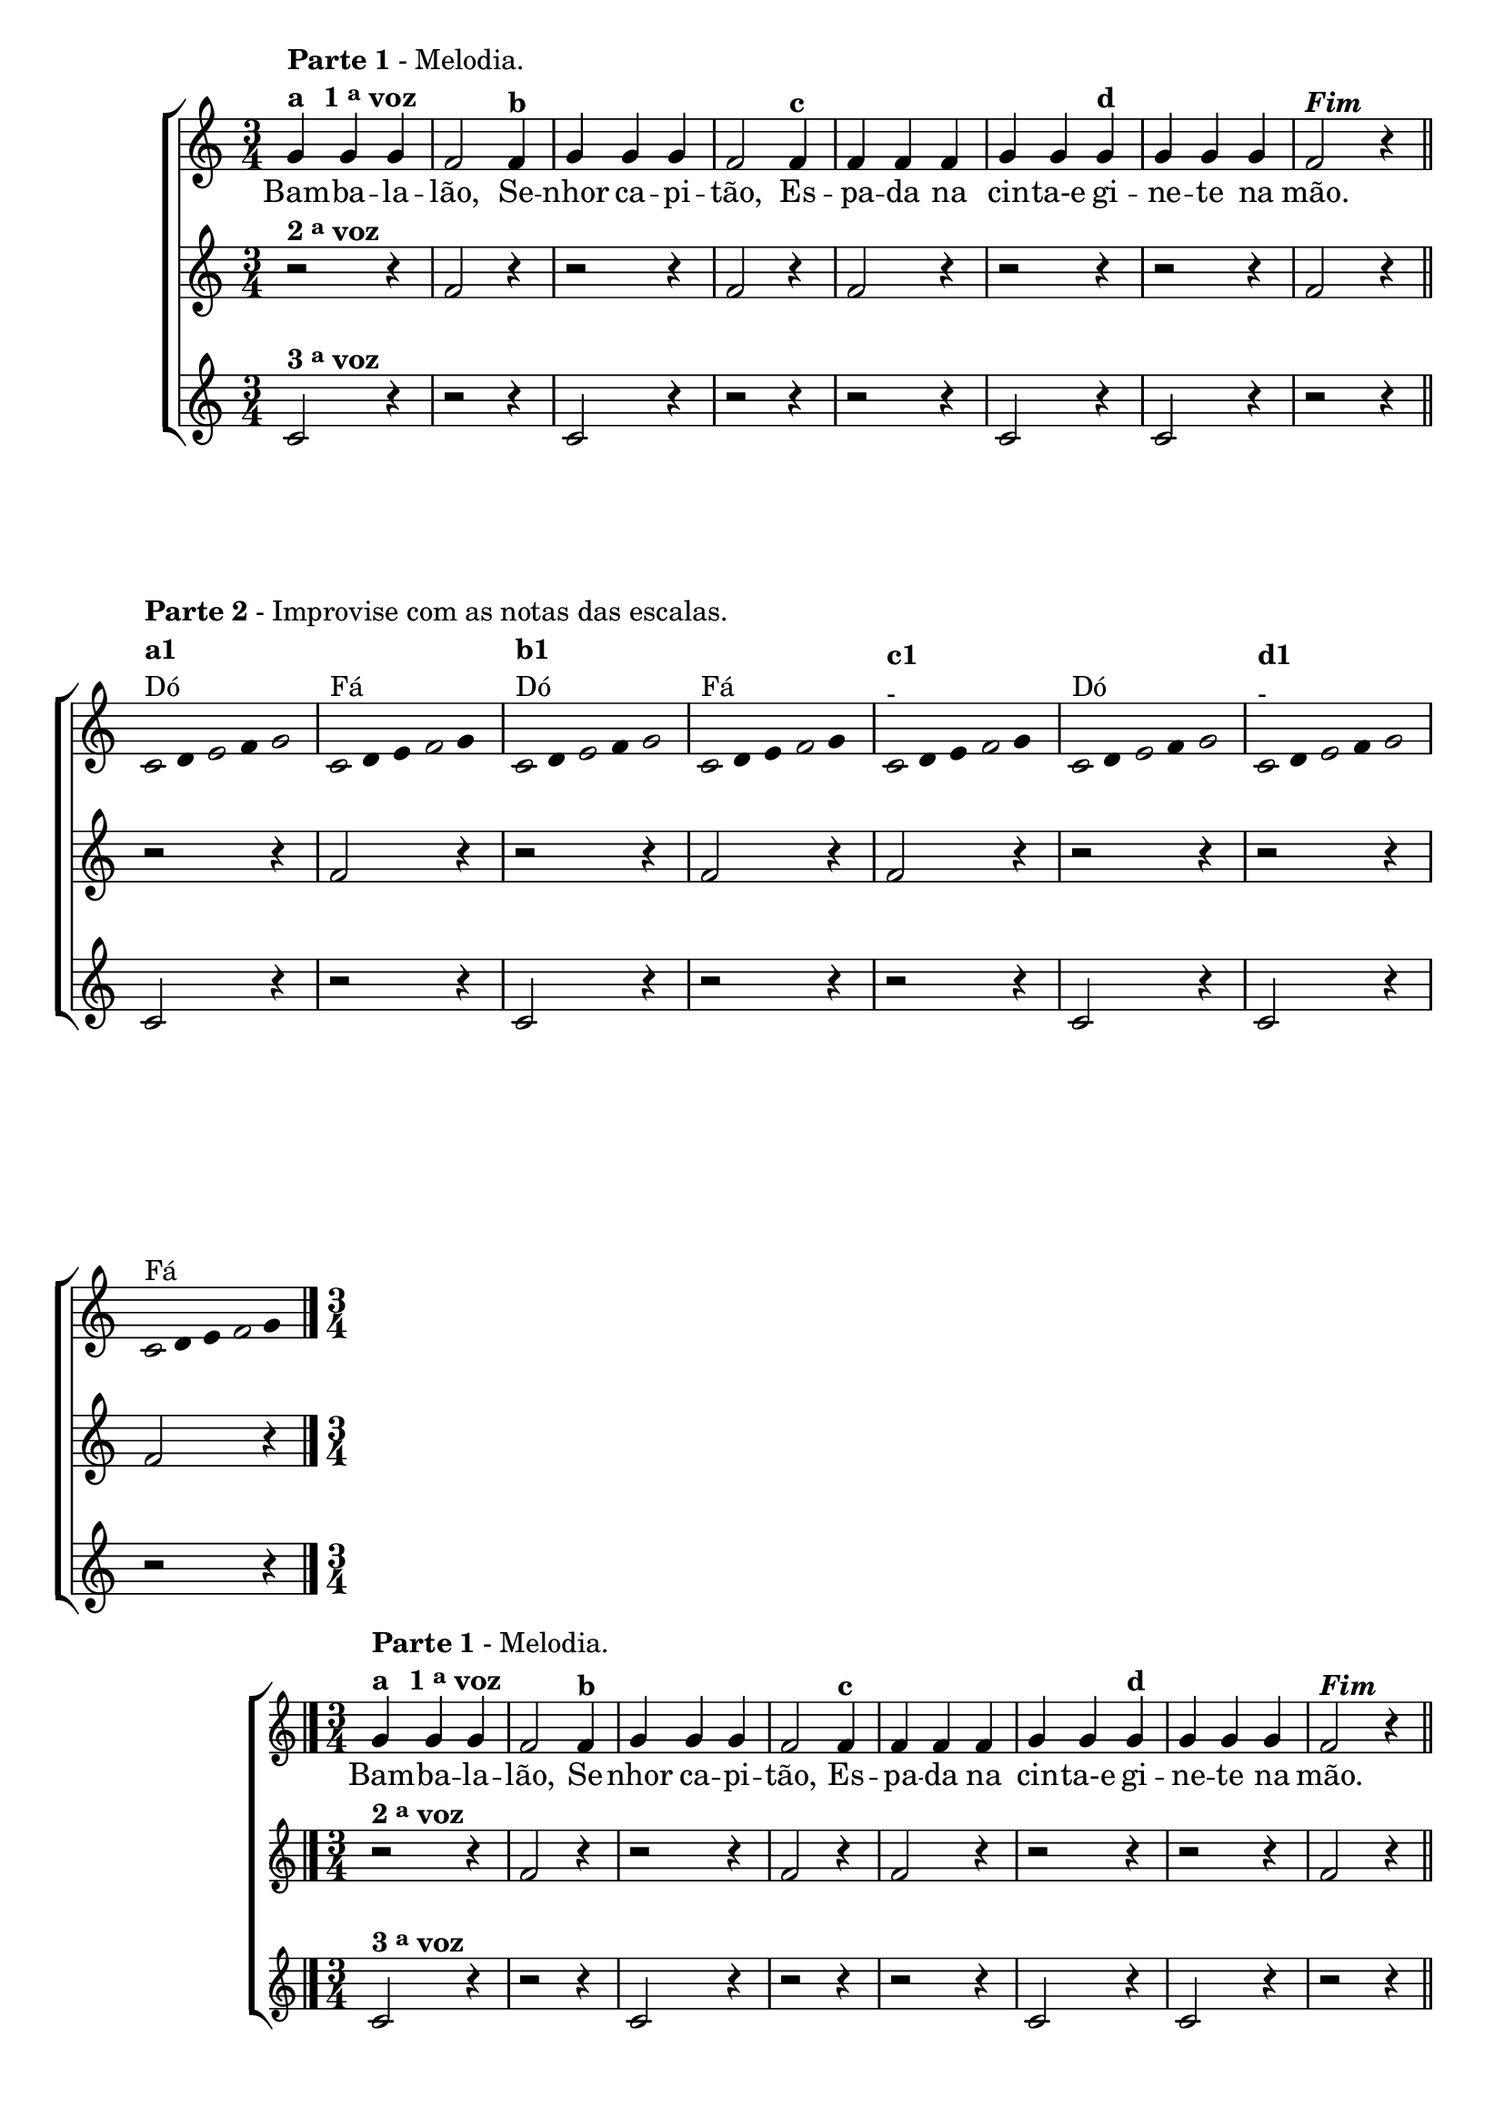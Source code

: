 \version "2.14.2"

%\header {title = "Bambaleando em outro tom"}

\relative c' {

                                % CLARINETE

  \tag #'cl {


    \new ChoirStaff <<
      <<
        <<
          \new Staff
          {
            \time 3/4
            \override Score.BarNumber #'transparent = ##t

            g'4^\markup { \column {\line { \bold {Parte 1} - Melodia. } 
                                   \line {\bold {a \hspace #1.0 1 \tiny \raise #0.5 "a"   voz } } } }

            g g f2  
            f4^\markup {\bold {"b"}} g g g f2 
            f4^\markup { \bold {"c"}} f f f g g
            g^\markup { \bold {"d"}} g g g f2^\markup {\italic \bold "Fim"} r4

            \bar "||"

            \break

            \override Stem #'transparent = ##t
            \override Beam #'transparent = ##t


                                %escala de do

            \once \override Voice.NoteHead #'stencil = #ly:text-interface::print
            \once \override Voice.NoteHead #'text = #(make-musicglyph-markup "noteheads.s1")

            c8^\markup { \column {\line { \bold {Parte 2} - Improvise com as notas das escalas.} \bold {a1} Dó } } 
            d

            \once \override Voice.NoteHead #'stencil = #ly:text-interface::print
            \once \override Voice.NoteHead #'text = #(make-musicglyph-markup "noteheads.s1")

            e
            f

            \once \override Voice.NoteHead #'stencil = #ly:text-interface::print
            \once \override Voice.NoteHead #'text = #(make-musicglyph-markup "noteheads.s1")

            g4

                                %escala de fa

            \once \override Voice.NoteHead #'stencil = #ly:text-interface::print
            \once \override Voice.NoteHead #'text = #(make-musicglyph-markup "noteheads.s1")

            c,8^\markup{Fá}
            d
            e

            \once \override Voice.NoteHead #'stencil = #ly:text-interface::print
            \once \override Voice.NoteHead #'text = #(make-musicglyph-markup "noteheads.s1")

            f
            g4

                                %escala de do

            \once \override Voice.NoteHead #'stencil = #ly:text-interface::print
            \once \override Voice.NoteHead #'text = #(make-musicglyph-markup "noteheads.s1")

            c,8^\markup {\column{\bold {"b1"} Dó}}
            d

            \once \override Voice.NoteHead #'stencil = #ly:text-interface::print
            \once \override Voice.NoteHead #'text = #(make-musicglyph-markup "noteheads.s1")

            e
            f


            \once \override Voice.NoteHead #'stencil = #ly:text-interface::print
            \once \override Voice.NoteHead #'text = #(make-musicglyph-markup "noteheads.s1")

            g4

                                %escala de fa

            \once \override Voice.NoteHead #'stencil = #ly:text-interface::print
            \once \override Voice.NoteHead #'text = #(make-musicglyph-markup "noteheads.s1")

            c,8^\markup{Fá}
            d
            e

            \once \override Voice.NoteHead #'stencil = #ly:text-interface::print
            \once \override Voice.NoteHead #'text = #(make-musicglyph-markup "noteheads.s1")

            f
            g4

                                %escala de fa

            \once \override Voice.NoteHead #'stencil = #ly:text-interface::print
            \once \override Voice.NoteHead #'text = #(make-musicglyph-markup "noteheads.s1")

            c,8^\markup {\column{\bold {"c1"} { -}}}
            d
            e

            \once \override Voice.NoteHead #'stencil = #ly:text-interface::print
            \once \override Voice.NoteHead #'text = #(make-musicglyph-markup "noteheads.s1")

            f
            g4


                                %escala de do

            \once \override Voice.NoteHead #'stencil = #ly:text-interface::print
            \once \override Voice.NoteHead #'text = #(make-musicglyph-markup "noteheads.s1")

            c,8^\markup{Dó}
            d

            \once \override Voice.NoteHead #'stencil = #ly:text-interface::print
            \once \override Voice.NoteHead #'text = #(make-musicglyph-markup "noteheads.s1")

            e
            f

            \once \override Voice.NoteHead #'stencil = #ly:text-interface::print
            \once \override Voice.NoteHead #'text = #(make-musicglyph-markup "noteheads.s1")

            g4

                                %escala de do

            \once \override Voice.NoteHead #'stencil = #ly:text-interface::print
            \once \override Voice.NoteHead #'text = #(make-musicglyph-markup "noteheads.s1")

            c,8^\markup {\column{\bold {"d1"} {-}}}
            d

            \once \override Voice.NoteHead #'stencil = #ly:text-interface::print
            \once \override Voice.NoteHead #'text = #(make-musicglyph-markup "noteheads.s1")

            e
            f


            \once \override Voice.NoteHead #'stencil = #ly:text-interface::print
            \once \override Voice.NoteHead #'text = #(make-musicglyph-markup "noteheads.s1")

            g4

                                %escala de fa

            \once \override Voice.NoteHead #'stencil = #ly:text-interface::print
            \once \override Voice.NoteHead #'text = #(make-musicglyph-markup "noteheads.s1")

            c,8^\markup{Fá}
            d
            e

            \once \override Voice.NoteHead #'stencil = #ly:text-interface::print
            \once \override Voice.NoteHead #'text = #(make-musicglyph-markup "noteheads.s1")

            f
            g4


            \bar "|."

          }

          \context Lyrics \lyricmode {
            Bam4 -- ba -- la -- lão,2 
            Se4 -- nhor ca -- pi -- tão,2
            Es4 -- pa -- da na cin -- ta-e	
            gi -- ne -- te na mão.4

          }
          
        >>

        \new Staff
        {

          r2^\markup {\bold  { 2 \tiny \raise #0.5 "a"   voz}  } r4
          f2 r4
          r2 r4 
          f2 r4
          f2 r4
          r2 r4 
          r2 r4
          f2 r4

          r2 r4
          f2 r4
          r2 r4 
          f2 r4
          f2 r4
          r2 r4 
          r2 r4
          f2 r4


        }

        \new Staff

        {

          c2^\markup {\bold  { 3 \tiny \raise #0.5 "a"   voz}  } r4
          r2 r4
          c2 r4 
          r2 r4
          r2 r4
          c2 r4 
          c2 r4
          r2 r4

          c2 r4
          r2 r4
          c2 r4 
          r2 r4
          r2 r4
          c2 r4 
          c2 r4
          r2 r4




        }

      >>
    >>
  }

                                % FLAUTA

  \tag #'fl {

    \new ChoirStaff <<
      <<
        <<
          \new Staff
          {
            \time 3/4
            \override Score.BarNumber #'transparent = ##t

            g'4^\markup { \column {\line { \bold {Parte 1} - Melodia. } 
                                   \line {\bold {a \hspace #1.0 1 \tiny \raise #0.5 "a"   voz } } } }

            g g f2  
            f4^\markup {\bold {"b"}} g g g f2 
            f4^\markup { \bold {"c"}} f f f g g
            g^\markup { \bold {"d"}} g g g f2^\markup {\italic \bold "Fim"} r4

            \bar "||"

            \break

            \override Stem #'transparent = ##t
            \override Beam #'transparent = ##t


                                %escala de do

            \once \override Voice.NoteHead #'stencil = #ly:text-interface::print
            \once \override Voice.NoteHead #'text = #(make-musicglyph-markup "noteheads.s1")

            c8^\markup { \column {\line { \bold {Parte 2} - Improvise com as notas das escalas.} \bold {a1} Sib } } 
            d

            \once \override Voice.NoteHead #'stencil = #ly:text-interface::print
            \once \override Voice.NoteHead #'text = #(make-musicglyph-markup "noteheads.s1")

            e
            f

            \once \override Voice.NoteHead #'stencil = #ly:text-interface::print
            \once \override Voice.NoteHead #'text = #(make-musicglyph-markup "noteheads.s1")

            g4

                                %escala de fa

            \once \override Voice.NoteHead #'stencil = #ly:text-interface::print
            \once \override Voice.NoteHead #'text = #(make-musicglyph-markup "noteheads.s1")

            c,8^\markup{Mib}
            d
            e

            \once \override Voice.NoteHead #'stencil = #ly:text-interface::print
            \once \override Voice.NoteHead #'text = #(make-musicglyph-markup "noteheads.s1")

            f
            g4

                                %escala de do

            \once \override Voice.NoteHead #'stencil = #ly:text-interface::print
            \once \override Voice.NoteHead #'text = #(make-musicglyph-markup "noteheads.s1")

            c,8^\markup {\column{\bold {"b1"} Sib}}
            d

            \once \override Voice.NoteHead #'stencil = #ly:text-interface::print
            \once \override Voice.NoteHead #'text = #(make-musicglyph-markup "noteheads.s1")

            e
            f


            \once \override Voice.NoteHead #'stencil = #ly:text-interface::print
            \once \override Voice.NoteHead #'text = #(make-musicglyph-markup "noteheads.s1")

            g4

                                %escala de fa

            \once \override Voice.NoteHead #'stencil = #ly:text-interface::print
            \once \override Voice.NoteHead #'text = #(make-musicglyph-markup "noteheads.s1")

            c,8^\markup{Mib}
            d
            e

            \once \override Voice.NoteHead #'stencil = #ly:text-interface::print
            \once \override Voice.NoteHead #'text = #(make-musicglyph-markup "noteheads.s1")

            f
            g4

                                %escala de fa

            \once \override Voice.NoteHead #'stencil = #ly:text-interface::print
            \once \override Voice.NoteHead #'text = #(make-musicglyph-markup "noteheads.s1")

            c,8^\markup {\column{\bold {"c1"} { -}}}
            d
            e

            \once \override Voice.NoteHead #'stencil = #ly:text-interface::print
            \once \override Voice.NoteHead #'text = #(make-musicglyph-markup "noteheads.s1")

            f
            g4


                                %escala de do

            \once \override Voice.NoteHead #'stencil = #ly:text-interface::print
            \once \override Voice.NoteHead #'text = #(make-musicglyph-markup "noteheads.s1")

            c,8^\markup{Sib}
            d

            \once \override Voice.NoteHead #'stencil = #ly:text-interface::print
            \once \override Voice.NoteHead #'text = #(make-musicglyph-markup "noteheads.s1")

            e
            f

            \once \override Voice.NoteHead #'stencil = #ly:text-interface::print
            \once \override Voice.NoteHead #'text = #(make-musicglyph-markup "noteheads.s1")

            g4

                                %escala de do

            \once \override Voice.NoteHead #'stencil = #ly:text-interface::print
            \once \override Voice.NoteHead #'text = #(make-musicglyph-markup "noteheads.s1")

            c,8^\markup {\column{\bold {"d1"} {-}}}
            d

            \once \override Voice.NoteHead #'stencil = #ly:text-interface::print
            \once \override Voice.NoteHead #'text = #(make-musicglyph-markup "noteheads.s1")

            e
            f


            \once \override Voice.NoteHead #'stencil = #ly:text-interface::print
            \once \override Voice.NoteHead #'text = #(make-musicglyph-markup "noteheads.s1")

            g4

                                %escala de fa

            \once \override Voice.NoteHead #'stencil = #ly:text-interface::print
            \once \override Voice.NoteHead #'text = #(make-musicglyph-markup "noteheads.s1")

            c,8^\markup{Mib}
            d
            e

            \once \override Voice.NoteHead #'stencil = #ly:text-interface::print
            \once \override Voice.NoteHead #'text = #(make-musicglyph-markup "noteheads.s1")

            f
            g4


            \bar "|."

          }

          \context Lyrics \lyricmode {
            Bam4 -- ba -- la -- lão,2 
            Se4 -- nhor ca -- pi -- tão,2
            Es4 -- pa -- da na cin -- ta-e	
            gi -- ne -- te na mão.4

          }
          
        >>

        \new Staff
        {

          r2^\markup {\bold  { 2 \tiny \raise #0.5 "a"   voz}  } r4
          f2 r4
          r2 r4 
          f2 r4
          f2 r4
          r2 r4 
          r2 r4
          f2 r4

          r2 r4
          f2 r4
          r2 r4 
          f2 r4
          f2 r4
          r2 r4 
          r2 r4
          f2 r4


        }

        \new Staff

        {

          c2^\markup {\bold  { 3 \tiny \raise #0.5 "a"   voz}  } r4
          r2 r4
          c2 r4 
          r2 r4
          r2 r4
          c2 r4 
          c2 r4
          r2 r4

          c2 r4
          r2 r4
          c2 r4 
          r2 r4
          r2 r4
          c2 r4 
          c2 r4
          r2 r4




        }
      >>
    >>
  }

                                % OBOÉ

  \tag #'ob {

    \new ChoirStaff <<
      <<
        <<
          \new Staff
          {
            \time 3/4
            \override Score.BarNumber #'transparent = ##t

            g'4^\markup { \column {\line { \bold {Parte 1} - Melodia. } 
                                   \line {\bold {a \hspace #1.0 1 \tiny \raise #0.5 "a"   voz } } } }

            g g f2  
            f4^\markup {\bold {"b"}} g g g f2 
            f4^\markup { \bold {"c"}} f f f g g
            g^\markup { \bold {"d"}} g g g f2^\markup {\italic \bold "Fim"} r4

            \bar "||"

            \break

            \override Stem #'transparent = ##t
            \override Beam #'transparent = ##t


                                %escala de do

            \once \override Voice.NoteHead #'stencil = #ly:text-interface::print
            \once \override Voice.NoteHead #'text = #(make-musicglyph-markup "noteheads.s1")

            c8^\markup { \column {\line { \bold {Parte 2} - Improvise com as notas das escalas.} \bold {a1} Sib } } 
            d

            \once \override Voice.NoteHead #'stencil = #ly:text-interface::print
            \once \override Voice.NoteHead #'text = #(make-musicglyph-markup "noteheads.s1")

            e
            f

            \once \override Voice.NoteHead #'stencil = #ly:text-interface::print
            \once \override Voice.NoteHead #'text = #(make-musicglyph-markup "noteheads.s1")

            g4

                                %escala de fa

            \once \override Voice.NoteHead #'stencil = #ly:text-interface::print
            \once \override Voice.NoteHead #'text = #(make-musicglyph-markup "noteheads.s1")

            c,8^\markup{Mib}
            d
            e

            \once \override Voice.NoteHead #'stencil = #ly:text-interface::print
            \once \override Voice.NoteHead #'text = #(make-musicglyph-markup "noteheads.s1")

            f
            g4

                                %escala de do

            \once \override Voice.NoteHead #'stencil = #ly:text-interface::print
            \once \override Voice.NoteHead #'text = #(make-musicglyph-markup "noteheads.s1")

            c,8^\markup {\column{\bold {"b1"} Sib}}
            d

            \once \override Voice.NoteHead #'stencil = #ly:text-interface::print
            \once \override Voice.NoteHead #'text = #(make-musicglyph-markup "noteheads.s1")

            e
            f


            \once \override Voice.NoteHead #'stencil = #ly:text-interface::print
            \once \override Voice.NoteHead #'text = #(make-musicglyph-markup "noteheads.s1")

            g4

                                %escala de fa

            \once \override Voice.NoteHead #'stencil = #ly:text-interface::print
            \once \override Voice.NoteHead #'text = #(make-musicglyph-markup "noteheads.s1")

            c,8^\markup{Mib}
            d
            e

            \once \override Voice.NoteHead #'stencil = #ly:text-interface::print
            \once \override Voice.NoteHead #'text = #(make-musicglyph-markup "noteheads.s1")

            f
            g4

                                %escala de fa

            \once \override Voice.NoteHead #'stencil = #ly:text-interface::print
            \once \override Voice.NoteHead #'text = #(make-musicglyph-markup "noteheads.s1")

            c,8^\markup {\column{\bold {"c1"} { -}}}
            d
            e

            \once \override Voice.NoteHead #'stencil = #ly:text-interface::print
            \once \override Voice.NoteHead #'text = #(make-musicglyph-markup "noteheads.s1")

            f
            g4


                                %escala de do

            \once \override Voice.NoteHead #'stencil = #ly:text-interface::print
            \once \override Voice.NoteHead #'text = #(make-musicglyph-markup "noteheads.s1")

            c,8^\markup{Sib}
            d

            \once \override Voice.NoteHead #'stencil = #ly:text-interface::print
            \once \override Voice.NoteHead #'text = #(make-musicglyph-markup "noteheads.s1")

            e
            f

            \once \override Voice.NoteHead #'stencil = #ly:text-interface::print
            \once \override Voice.NoteHead #'text = #(make-musicglyph-markup "noteheads.s1")

            g4

                                %escala de do

            \once \override Voice.NoteHead #'stencil = #ly:text-interface::print
            \once \override Voice.NoteHead #'text = #(make-musicglyph-markup "noteheads.s1")

            c,8^\markup {\column{\bold {"d1"} {-}}}
            d

            \once \override Voice.NoteHead #'stencil = #ly:text-interface::print
            \once \override Voice.NoteHead #'text = #(make-musicglyph-markup "noteheads.s1")

            e
            f


            \once \override Voice.NoteHead #'stencil = #ly:text-interface::print
            \once \override Voice.NoteHead #'text = #(make-musicglyph-markup "noteheads.s1")

            g4

                                %escala de fa

            \once \override Voice.NoteHead #'stencil = #ly:text-interface::print
            \once \override Voice.NoteHead #'text = #(make-musicglyph-markup "noteheads.s1")

            c,8^\markup{Mib}
            d
            e

            \once \override Voice.NoteHead #'stencil = #ly:text-interface::print
            \once \override Voice.NoteHead #'text = #(make-musicglyph-markup "noteheads.s1")

            f
            g4


            \bar "|."

          }

          \context Lyrics \lyricmode {
            Bam4 -- ba -- la -- lão,2 
            Se4 -- nhor ca -- pi -- tão,2
            Es4 -- pa -- da na cin -- ta-e	
            gi -- ne -- te na mão.4

          }
          
        >>

        \new Staff
        {

          r2^\markup {\bold  { 2 \tiny \raise #0.5 "a"   voz}  } r4
          f2 r4
          r2 r4 
          f2 r4
          f2 r4
          r2 r4 
          r2 r4
          f2 r4

          r2 r4
          f2 r4
          r2 r4 
          f2 r4
          f2 r4
          r2 r4 
          r2 r4
          f2 r4


        }

        \new Staff

        {

          c2^\markup {\bold  { 3 \tiny \raise #0.5 "a"   voz}  } r4
          r2 r4
          c2 r4 
          r2 r4
          r2 r4
          c2 r4 
          c2 r4
          r2 r4

          c2 r4
          r2 r4
          c2 r4 
          r2 r4
          r2 r4
          c2 r4 
          c2 r4
          r2 r4

        }
      >>
    >>
  }

                                % SAX ALTO

  \tag #'saxa {

    \new ChoirStaff <<
      <<
        <<
          \new Staff
          {
            \time 3/4
            \override Score.BarNumber #'transparent = ##t

            g'4^\markup { \column {\line { \bold {Parte 1} - Melodia. } 
                                   \line {\bold {a \hspace #1.0 1 \tiny \raise #0.5 "a"   voz } } } }

            g g f2  
            f4^\markup {\bold {"b"}} g g g f2 
            f4^\markup { \bold {"c"}} f f f g g
            g^\markup { \bold {"d"}} g g g f2^\markup {\italic \bold "Fim"} r4

            \bar "||"

            \break

            \override Stem #'transparent = ##t
            \override Beam #'transparent = ##t


                                %escala de do

            \once \override Voice.NoteHead #'stencil = #ly:text-interface::print
            \once \override Voice.NoteHead #'text = #(make-musicglyph-markup "noteheads.s1")

            c8^\markup { \column {\line { \bold {Parte 2} - Improvise com as notas das escalas.} \bold {a1} Sol } } 
            d

            \once \override Voice.NoteHead #'stencil = #ly:text-interface::print
            \once \override Voice.NoteHead #'text = #(make-musicglyph-markup "noteheads.s1")

            e
            f

            \once \override Voice.NoteHead #'stencil = #ly:text-interface::print
            \once \override Voice.NoteHead #'text = #(make-musicglyph-markup "noteheads.s1")

            g4

                                %escala de fa

            \once \override Voice.NoteHead #'stencil = #ly:text-interface::print
            \once \override Voice.NoteHead #'text = #(make-musicglyph-markup "noteheads.s1")

            c,8^\markup{Dó}
            d
            e

            \once \override Voice.NoteHead #'stencil = #ly:text-interface::print
            \once \override Voice.NoteHead #'text = #(make-musicglyph-markup "noteheads.s1")

            f
            g4

                                %escala de do

            \once \override Voice.NoteHead #'stencil = #ly:text-interface::print
            \once \override Voice.NoteHead #'text = #(make-musicglyph-markup "noteheads.s1")

            c,8^\markup {\column{\bold {"b1"} Sol}}
            d

            \once \override Voice.NoteHead #'stencil = #ly:text-interface::print
            \once \override Voice.NoteHead #'text = #(make-musicglyph-markup "noteheads.s1")

            e
            f


            \once \override Voice.NoteHead #'stencil = #ly:text-interface::print
            \once \override Voice.NoteHead #'text = #(make-musicglyph-markup "noteheads.s1")

            g4

                                %escala de fa

            \once \override Voice.NoteHead #'stencil = #ly:text-interface::print
            \once \override Voice.NoteHead #'text = #(make-musicglyph-markup "noteheads.s1")

            c,8^\markup{Dó}
            d
            e

            \once \override Voice.NoteHead #'stencil = #ly:text-interface::print
            \once \override Voice.NoteHead #'text = #(make-musicglyph-markup "noteheads.s1")

            f
            g4

                                %escala de fa

            \once \override Voice.NoteHead #'stencil = #ly:text-interface::print
            \once \override Voice.NoteHead #'text = #(make-musicglyph-markup "noteheads.s1")

            c,8^\markup {\column{\bold {"c1"} { -}}}
            d
            e

            \once \override Voice.NoteHead #'stencil = #ly:text-interface::print
            \once \override Voice.NoteHead #'text = #(make-musicglyph-markup "noteheads.s1")

            f
            g4


                                %escala de do

            \once \override Voice.NoteHead #'stencil = #ly:text-interface::print
            \once \override Voice.NoteHead #'text = #(make-musicglyph-markup "noteheads.s1")

            c,8^\markup{Sol}
            d

            \once \override Voice.NoteHead #'stencil = #ly:text-interface::print
            \once \override Voice.NoteHead #'text = #(make-musicglyph-markup "noteheads.s1")

            e
            f

            \once \override Voice.NoteHead #'stencil = #ly:text-interface::print
            \once \override Voice.NoteHead #'text = #(make-musicglyph-markup "noteheads.s1")

            g4

                                %escala de do

            \once \override Voice.NoteHead #'stencil = #ly:text-interface::print
            \once \override Voice.NoteHead #'text = #(make-musicglyph-markup "noteheads.s1")

            c,8^\markup {\column{\bold {"d1"} {-}}}
            d

            \once \override Voice.NoteHead #'stencil = #ly:text-interface::print
            \once \override Voice.NoteHead #'text = #(make-musicglyph-markup "noteheads.s1")

            e
            f


            \once \override Voice.NoteHead #'stencil = #ly:text-interface::print
            \once \override Voice.NoteHead #'text = #(make-musicglyph-markup "noteheads.s1")

            g4

                                %escala de fa

            \once \override Voice.NoteHead #'stencil = #ly:text-interface::print
            \once \override Voice.NoteHead #'text = #(make-musicglyph-markup "noteheads.s1")

            c,8^\markup{Dó}
            d
            e

            \once \override Voice.NoteHead #'stencil = #ly:text-interface::print
            \once \override Voice.NoteHead #'text = #(make-musicglyph-markup "noteheads.s1")

            f
            g4


            \bar "|."

          }

          \context Lyrics \lyricmode {
            Bam4 -- ba -- la -- lão,2 
            Se4 -- nhor ca -- pi -- tão,2
            Es4 -- pa -- da na cin -- ta-e	
            gi -- ne -- te na mão.4

          }
          
        >>

        \new Staff
        {

          r2^\markup {\bold  { 2 \tiny \raise #0.5 "a"   voz}  } r4
          f2 r4
          r2 r4 
          f2 r4
          f2 r4
          r2 r4 
          r2 r4
          f2 r4

          r2 r4
          f2 r4
          r2 r4 
          f2 r4
          f2 r4
          r2 r4 
          r2 r4
          f2 r4


        }

        \new Staff

        {

          c2^\markup {\bold  { 3 \tiny \raise #0.5 "a"   voz}  } r4
          r2 r4
          c2 r4 
          r2 r4
          r2 r4
          c2 r4 
          c2 r4
          r2 r4

          c2 r4
          r2 r4
          c2 r4 
          r2 r4
          r2 r4
          c2 r4 
          c2 r4
          r2 r4


        }
      >>
    >>
  }

                                % SAX TENOR

  \tag #'saxt {

    \new ChoirStaff <<
      <<
        <<
          \new Staff
          {
            \time 3/4
            \override Score.BarNumber #'transparent = ##t

            g'4^\markup { \column {\line { \bold {Parte 1} - Melodia. } 
                                   \line {\bold {a \hspace #1.0 1 \tiny \raise #0.5 "a"   voz } } } }

            g g f2  
            f4^\markup {\bold {"b"}} g g g f2 
            f4^\markup { \bold {"c"}} f f f g g
            g^\markup { \bold {"d"}} g g g f2^\markup {\italic \bold "Fim"} r4

            \bar "||"

            \break

            \override Stem #'transparent = ##t
            \override Beam #'transparent = ##t


                                %escala de do

            \once \override Voice.NoteHead #'stencil = #ly:text-interface::print
            \once \override Voice.NoteHead #'text = #(make-musicglyph-markup "noteheads.s1")

            c8^\markup { \column {\line { \bold {Parte 2} - Improvise com as notas das escalas.} \bold {a1} Dó } } 
            d

            \once \override Voice.NoteHead #'stencil = #ly:text-interface::print
            \once \override Voice.NoteHead #'text = #(make-musicglyph-markup "noteheads.s1")

            e
            f

            \once \override Voice.NoteHead #'stencil = #ly:text-interface::print
            \once \override Voice.NoteHead #'text = #(make-musicglyph-markup "noteheads.s1")

            g4

                                %escala de fa

            \once \override Voice.NoteHead #'stencil = #ly:text-interface::print
            \once \override Voice.NoteHead #'text = #(make-musicglyph-markup "noteheads.s1")

            c,8^\markup{Fá}
            d
            e

            \once \override Voice.NoteHead #'stencil = #ly:text-interface::print
            \once \override Voice.NoteHead #'text = #(make-musicglyph-markup "noteheads.s1")

            f
            g4

                                %escala de do

            \once \override Voice.NoteHead #'stencil = #ly:text-interface::print
            \once \override Voice.NoteHead #'text = #(make-musicglyph-markup "noteheads.s1")

            c,8^\markup {\column{\bold {"b1"} Dó}}
            d

            \once \override Voice.NoteHead #'stencil = #ly:text-interface::print
            \once \override Voice.NoteHead #'text = #(make-musicglyph-markup "noteheads.s1")

            e
            f


            \once \override Voice.NoteHead #'stencil = #ly:text-interface::print
            \once \override Voice.NoteHead #'text = #(make-musicglyph-markup "noteheads.s1")

            g4

                                %escala de fa

            \once \override Voice.NoteHead #'stencil = #ly:text-interface::print
            \once \override Voice.NoteHead #'text = #(make-musicglyph-markup "noteheads.s1")

            c,8^\markup{Fá}
            d
            e

            \once \override Voice.NoteHead #'stencil = #ly:text-interface::print
            \once \override Voice.NoteHead #'text = #(make-musicglyph-markup "noteheads.s1")

            f
            g4

                                %escala de fa

            \once \override Voice.NoteHead #'stencil = #ly:text-interface::print
            \once \override Voice.NoteHead #'text = #(make-musicglyph-markup "noteheads.s1")

            c,8^\markup {\column{\bold {"c1"} { -}}}
            d
            e

            \once \override Voice.NoteHead #'stencil = #ly:text-interface::print
            \once \override Voice.NoteHead #'text = #(make-musicglyph-markup "noteheads.s1")

            f
            g4


                                %escala de do

            \once \override Voice.NoteHead #'stencil = #ly:text-interface::print
            \once \override Voice.NoteHead #'text = #(make-musicglyph-markup "noteheads.s1")

            c,8^\markup{Dó}
            d

            \once \override Voice.NoteHead #'stencil = #ly:text-interface::print
            \once \override Voice.NoteHead #'text = #(make-musicglyph-markup "noteheads.s1")

            e
            f

            \once \override Voice.NoteHead #'stencil = #ly:text-interface::print
            \once \override Voice.NoteHead #'text = #(make-musicglyph-markup "noteheads.s1")

            g4

                                %escala de do

            \once \override Voice.NoteHead #'stencil = #ly:text-interface::print
            \once \override Voice.NoteHead #'text = #(make-musicglyph-markup "noteheads.s1")

            c,8^\markup {\column{\bold {"d1"} {-}}}
            d

            \once \override Voice.NoteHead #'stencil = #ly:text-interface::print
            \once \override Voice.NoteHead #'text = #(make-musicglyph-markup "noteheads.s1")

            e
            f


            \once \override Voice.NoteHead #'stencil = #ly:text-interface::print
            \once \override Voice.NoteHead #'text = #(make-musicglyph-markup "noteheads.s1")

            g4

                                %escala de fa

            \once \override Voice.NoteHead #'stencil = #ly:text-interface::print
            \once \override Voice.NoteHead #'text = #(make-musicglyph-markup "noteheads.s1")

            c,8^\markup{Fá}
            d
            e

            \once \override Voice.NoteHead #'stencil = #ly:text-interface::print
            \once \override Voice.NoteHead #'text = #(make-musicglyph-markup "noteheads.s1")

            f
            g4


            \bar "|."

          }

          \context Lyrics \lyricmode {
            Bam4 -- ba -- la -- lão,2 
            Se4 -- nhor ca -- pi -- tão,2
            Es4 -- pa -- da na cin -- ta-e	
            gi -- ne -- te na mão.4

          }
          
        >>

        \new Staff
        {

          r2^\markup {\bold  { 2 \tiny \raise #0.5 "a"   voz}  } r4
          f2 r4
          r2 r4 
          f2 r4
          f2 r4
          r2 r4 
          r2 r4
          f2 r4

          r2 r4
          f2 r4
          r2 r4 
          f2 r4
          f2 r4
          r2 r4 
          r2 r4
          f2 r4

        }

        \new Staff

        {

          c2^\markup {\bold  { 3 \tiny \raise #0.5 "a"   voz}  } r4
          r2 r4
          c2 r4 
          r2 r4
          r2 r4
          c2 r4 
          c2 r4
          r2 r4

          c2 r4
          r2 r4
          c2 r4 
          r2 r4
          r2 r4
          c2 r4 
          c2 r4
          r2 r4



        }
      >>
    >>
  }


                                % TROMPETE

  \tag #'tpt {

    \new ChoirStaff <<
      <<
        <<
          \new Staff
          {
            \time 3/4
            \override Score.BarNumber #'transparent = ##t

            g'4^\markup { \column {\line { \bold {Parte 1} - Melodia. } 
                                   \line {\bold {a \hspace #1.0 1 \tiny \raise #0.5 "a"   voz } } } }

            g g f2  
            f4^\markup {\bold {"b"}} g g g f2 
            f4^\markup { \bold {"c"}} f f f g g
            g^\markup { \bold {"d"}} g g g f2^\markup {\italic \bold "Fim"} r4

            \bar "||"

            \break

            \override Stem #'transparent = ##t
            \override Beam #'transparent = ##t


                                %escala de do

            \once \override Voice.NoteHead #'stencil = #ly:text-interface::print
            \once \override Voice.NoteHead #'text = #(make-musicglyph-markup "noteheads.s1")

            c8^\markup { \column {\line { \bold {Parte 2} - Improvise com as notas das escalas.} \bold {a1} Dó } } 
            d

            \once \override Voice.NoteHead #'stencil = #ly:text-interface::print
            \once \override Voice.NoteHead #'text = #(make-musicglyph-markup "noteheads.s1")

            e
            f

            \once \override Voice.NoteHead #'stencil = #ly:text-interface::print
            \once \override Voice.NoteHead #'text = #(make-musicglyph-markup "noteheads.s1")

            g4

                                %escala de fa

            \once \override Voice.NoteHead #'stencil = #ly:text-interface::print
            \once \override Voice.NoteHead #'text = #(make-musicglyph-markup "noteheads.s1")

            c,8^\markup{Fá}
            d
            e

            \once \override Voice.NoteHead #'stencil = #ly:text-interface::print
            \once \override Voice.NoteHead #'text = #(make-musicglyph-markup "noteheads.s1")

            f
            g4

                                %escala de do

            \once \override Voice.NoteHead #'stencil = #ly:text-interface::print
            \once \override Voice.NoteHead #'text = #(make-musicglyph-markup "noteheads.s1")

            c,8^\markup {\column{\bold {"b1"} Dó}}
            d

            \once \override Voice.NoteHead #'stencil = #ly:text-interface::print
            \once \override Voice.NoteHead #'text = #(make-musicglyph-markup "noteheads.s1")

            e
            f


            \once \override Voice.NoteHead #'stencil = #ly:text-interface::print
            \once \override Voice.NoteHead #'text = #(make-musicglyph-markup "noteheads.s1")

            g4

                                %escala de fa

            \once \override Voice.NoteHead #'stencil = #ly:text-interface::print
            \once \override Voice.NoteHead #'text = #(make-musicglyph-markup "noteheads.s1")

            c,8^\markup{Fá}
            d
            e

            \once \override Voice.NoteHead #'stencil = #ly:text-interface::print
            \once \override Voice.NoteHead #'text = #(make-musicglyph-markup "noteheads.s1")

            f
            g4

                                %escala de fa

            \once \override Voice.NoteHead #'stencil = #ly:text-interface::print
            \once \override Voice.NoteHead #'text = #(make-musicglyph-markup "noteheads.s1")

            c,8^\markup {\column{\bold {"c1"} { -}}}
            d
            e

            \once \override Voice.NoteHead #'stencil = #ly:text-interface::print
            \once \override Voice.NoteHead #'text = #(make-musicglyph-markup "noteheads.s1")

            f
            g4


                                %escala de do

            \once \override Voice.NoteHead #'stencil = #ly:text-interface::print
            \once \override Voice.NoteHead #'text = #(make-musicglyph-markup "noteheads.s1")

            c,8^\markup{Dó}
            d

            \once \override Voice.NoteHead #'stencil = #ly:text-interface::print
            \once \override Voice.NoteHead #'text = #(make-musicglyph-markup "noteheads.s1")

            e
            f

            \once \override Voice.NoteHead #'stencil = #ly:text-interface::print
            \once \override Voice.NoteHead #'text = #(make-musicglyph-markup "noteheads.s1")

            g4

                                %escala de do

            \once \override Voice.NoteHead #'stencil = #ly:text-interface::print
            \once \override Voice.NoteHead #'text = #(make-musicglyph-markup "noteheads.s1")

            c,8^\markup {\column{\bold {"d1"} {-}}}
            d

            \once \override Voice.NoteHead #'stencil = #ly:text-interface::print
            \once \override Voice.NoteHead #'text = #(make-musicglyph-markup "noteheads.s1")

            e
            f


            \once \override Voice.NoteHead #'stencil = #ly:text-interface::print
            \once \override Voice.NoteHead #'text = #(make-musicglyph-markup "noteheads.s1")

            g4

                                %escala de fa

            \once \override Voice.NoteHead #'stencil = #ly:text-interface::print
            \once \override Voice.NoteHead #'text = #(make-musicglyph-markup "noteheads.s1")

            c,8^\markup{Fá}
            d
            e

            \once \override Voice.NoteHead #'stencil = #ly:text-interface::print
            \once \override Voice.NoteHead #'text = #(make-musicglyph-markup "noteheads.s1")

            f
            g4


            \bar "|."

          }

          \context Lyrics \lyricmode {
            Bam4 -- ba -- la -- lão,2 
            Se4 -- nhor ca -- pi -- tão,2
            Es4 -- pa -- da na cin -- ta-e	
            gi -- ne -- te na mão.4

          }
          
        >>

        \new Staff
        {

          r2^\markup {\bold  { 2 \tiny \raise #0.5 "a"   voz}  } r4
          f2 r4
          r2 r4 
          f2 r4
          f2 r4
          r2 r4 
          r2 r4
          f2 r4

          r2 r4
          f2 r4
          r2 r4 
          f2 r4
          f2 r4
          r2 r4 
          r2 r4
          f2 r4


        }

        \new Staff

        {

          c2^\markup {\bold  { 3 \tiny \raise #0.5 "a"   voz}  } r4
          r2 r4
          c2 r4 
          r2 r4
          r2 r4
          c2 r4 
          c2 r4
          r2 r4

          c2 r4
          r2 r4
          c2 r4 
          r2 r4
          r2 r4
          c2 r4 
          c2 r4
          r2 r4


        }
      >>
    >>
  }

                                % SAX GENES

  \tag #'saxg {

    \new ChoirStaff <<
      <<
        <<
          \new Staff
          {
            \time 3/4
            \override Score.BarNumber #'transparent = ##t

            g'4^\markup { \column {\line { \bold {Parte 1} - Melodia. } 
                                   \line {\bold {a \hspace #1.0 1 \tiny \raise #0.5 "a"   voz } } } }

            g g f2  
            f4^\markup {\bold {"b"}} g g g f2 
            f4^\markup { \bold {"c"}} f f f g g
            g^\markup { \bold {"d"}} g g g f2^\markup {\italic \bold "Fim"} r4

            \bar "||"

            \break

            \override Stem #'transparent = ##t
            \override Beam #'transparent = ##t


                                %escala de do

            \once \override Voice.NoteHead #'stencil = #ly:text-interface::print
            \once \override Voice.NoteHead #'text = #(make-musicglyph-markup "noteheads.s1")

            c8^\markup { \column {\line { \bold {Parte 2} - Improvise com as notas das escalas.} \bold {a1} Sol } } 
            d

            \once \override Voice.NoteHead #'stencil = #ly:text-interface::print
            \once \override Voice.NoteHead #'text = #(make-musicglyph-markup "noteheads.s1")

            e
            f

            \once \override Voice.NoteHead #'stencil = #ly:text-interface::print
            \once \override Voice.NoteHead #'text = #(make-musicglyph-markup "noteheads.s1")

            g4

                                %escala de fa

            \once \override Voice.NoteHead #'stencil = #ly:text-interface::print
            \once \override Voice.NoteHead #'text = #(make-musicglyph-markup "noteheads.s1")

            c,8^\markup{Dó}
            d
            e

            \once \override Voice.NoteHead #'stencil = #ly:text-interface::print
            \once \override Voice.NoteHead #'text = #(make-musicglyph-markup "noteheads.s1")

            f
            g4

                                %escala de do

            \once \override Voice.NoteHead #'stencil = #ly:text-interface::print
            \once \override Voice.NoteHead #'text = #(make-musicglyph-markup "noteheads.s1")

            c,8^\markup {\column{\bold {"b1"} Sol}}
            d

            \once \override Voice.NoteHead #'stencil = #ly:text-interface::print
            \once \override Voice.NoteHead #'text = #(make-musicglyph-markup "noteheads.s1")

            e
            f


            \once \override Voice.NoteHead #'stencil = #ly:text-interface::print
            \once \override Voice.NoteHead #'text = #(make-musicglyph-markup "noteheads.s1")

            g4

                                %escala de fa

            \once \override Voice.NoteHead #'stencil = #ly:text-interface::print
            \once \override Voice.NoteHead #'text = #(make-musicglyph-markup "noteheads.s1")

            c,8^\markup{Dó}
            d
            e

            \once \override Voice.NoteHead #'stencil = #ly:text-interface::print
            \once \override Voice.NoteHead #'text = #(make-musicglyph-markup "noteheads.s1")

            f
            g4

                                %escala de fa

            \once \override Voice.NoteHead #'stencil = #ly:text-interface::print
            \once \override Voice.NoteHead #'text = #(make-musicglyph-markup "noteheads.s1")

            c,8^\markup {\column{\bold {"c1"} { -}}}
            d
            e

            \once \override Voice.NoteHead #'stencil = #ly:text-interface::print
            \once \override Voice.NoteHead #'text = #(make-musicglyph-markup "noteheads.s1")

            f
            g4


                                %escala de do

            \once \override Voice.NoteHead #'stencil = #ly:text-interface::print
            \once \override Voice.NoteHead #'text = #(make-musicglyph-markup "noteheads.s1")

            c,8^\markup{Sol}
            d

            \once \override Voice.NoteHead #'stencil = #ly:text-interface::print
            \once \override Voice.NoteHead #'text = #(make-musicglyph-markup "noteheads.s1")

            e
            f

            \once \override Voice.NoteHead #'stencil = #ly:text-interface::print
            \once \override Voice.NoteHead #'text = #(make-musicglyph-markup "noteheads.s1")

            g4

                                %escala de do

            \once \override Voice.NoteHead #'stencil = #ly:text-interface::print
            \once \override Voice.NoteHead #'text = #(make-musicglyph-markup "noteheads.s1")

            c,8^\markup {\column{\bold {"d1"} {-}}}
            d

            \once \override Voice.NoteHead #'stencil = #ly:text-interface::print
            \once \override Voice.NoteHead #'text = #(make-musicglyph-markup "noteheads.s1")

            e
            f


            \once \override Voice.NoteHead #'stencil = #ly:text-interface::print
            \once \override Voice.NoteHead #'text = #(make-musicglyph-markup "noteheads.s1")

            g4

                                %escala de fa

            \once \override Voice.NoteHead #'stencil = #ly:text-interface::print
            \once \override Voice.NoteHead #'text = #(make-musicglyph-markup "noteheads.s1")

            c,8^\markup{Dó}
            d
            e

            \once \override Voice.NoteHead #'stencil = #ly:text-interface::print
            \once \override Voice.NoteHead #'text = #(make-musicglyph-markup "noteheads.s1")

            f
            g4


            \bar "|."

          }

          \context Lyrics \lyricmode {
            Bam4 -- ba -- la -- lão,2 
            Se4 -- nhor ca -- pi -- tão,2
            Es4 -- pa -- da na cin -- ta-e	
            gi -- ne -- te na mão.4

          }
          
        >>

        \new Staff
        {

          r2^\markup {\bold  { 2 \tiny \raise #0.5 "a"   voz}  } r4
          f2 r4
          r2 r4 
          f2 r4
          f2 r4
          r2 r4 
          r2 r4
          f2 r4

          r2 r4
          f2 r4
          r2 r4 
          f2 r4
          f2 r4
          r2 r4 
          r2 r4
          f2 r4

        }

        \new Staff

        {

          c2^\markup {\bold  { 3 \tiny \raise #0.5 "a"   voz}  } r4
          r2 r4
          c2 r4 
          r2 r4
          r2 r4
          c2 r4 
          c2 r4
          r2 r4

          c2 r4
          r2 r4
          c2 r4 
          r2 r4
          r2 r4
          c2 r4 
          c2 r4
          r2 r4


        }
      >>
    >>
  }

                                % TROMPA

  \tag #'tpa {

    \new ChoirStaff <<
      <<
        <<
          \new Staff
          {
            \time 3/4
            \override Score.BarNumber #'transparent = ##t

            g'4^\markup { \column {\line { \bold {Parte 1} - Melodia. } 
                                   \line {\bold {a \hspace #1.0 1 \tiny \raise #0.5 "a"   voz } } } }

            g g f2  
            f4^\markup {\bold {"b"}} g g g f2 
            f4^\markup { \bold {"c"}} f f f g g
            g^\markup { \bold {"d"}} g g g f2^\markup {\italic \bold "Fim"} r4

            \bar "||"

            \break

            \override Stem #'transparent = ##t
            \override Beam #'transparent = ##t


                                %escala de do

            \once \override Voice.NoteHead #'stencil = #ly:text-interface::print
            \once \override Voice.NoteHead #'text = #(make-musicglyph-markup "noteheads.s1")

            c8^\markup { \column {\line { \bold {Parte 2} - Improvise com as notas das escalas.} \bold {a1} Sib } } 
            d

            \once \override Voice.NoteHead #'stencil = #ly:text-interface::print
            \once \override Voice.NoteHead #'text = #(make-musicglyph-markup "noteheads.s1")

            e
            f

            \once \override Voice.NoteHead #'stencil = #ly:text-interface::print
            \once \override Voice.NoteHead #'text = #(make-musicglyph-markup "noteheads.s1")

            g4

                                %escala de fa

            \once \override Voice.NoteHead #'stencil = #ly:text-interface::print
            \once \override Voice.NoteHead #'text = #(make-musicglyph-markup "noteheads.s1")

            c,8^\markup{Dó}
            d
            e

            \once \override Voice.NoteHead #'stencil = #ly:text-interface::print
            \once \override Voice.NoteHead #'text = #(make-musicglyph-markup "noteheads.s1")

            f
            g4

                                %escala de do

            \once \override Voice.NoteHead #'stencil = #ly:text-interface::print
            \once \override Voice.NoteHead #'text = #(make-musicglyph-markup "noteheads.s1")

            c,8^\markup {\column{\bold {"b1"} Sib}}
            d

            \once \override Voice.NoteHead #'stencil = #ly:text-interface::print
            \once \override Voice.NoteHead #'text = #(make-musicglyph-markup "noteheads.s1")

            e
            f


            \once \override Voice.NoteHead #'stencil = #ly:text-interface::print
            \once \override Voice.NoteHead #'text = #(make-musicglyph-markup "noteheads.s1")

            g4

                                %escala de fa

            \once \override Voice.NoteHead #'stencil = #ly:text-interface::print
            \once \override Voice.NoteHead #'text = #(make-musicglyph-markup "noteheads.s1")

            c,8^\markup{Dó}
            d
            e

            \once \override Voice.NoteHead #'stencil = #ly:text-interface::print
            \once \override Voice.NoteHead #'text = #(make-musicglyph-markup "noteheads.s1")

            f
            g4

                                %escala de fa

            \once \override Voice.NoteHead #'stencil = #ly:text-interface::print
            \once \override Voice.NoteHead #'text = #(make-musicglyph-markup "noteheads.s1")

            c,8^\markup {\column{\bold {"c1"} { -}}}
            d
            e

            \once \override Voice.NoteHead #'stencil = #ly:text-interface::print
            \once \override Voice.NoteHead #'text = #(make-musicglyph-markup "noteheads.s1")

            f
            g4


                                %escala de do

            \once \override Voice.NoteHead #'stencil = #ly:text-interface::print
            \once \override Voice.NoteHead #'text = #(make-musicglyph-markup "noteheads.s1")

            c,8^\markup{Sib}
            d

            \once \override Voice.NoteHead #'stencil = #ly:text-interface::print
            \once \override Voice.NoteHead #'text = #(make-musicglyph-markup "noteheads.s1")

            e
            f

            \once \override Voice.NoteHead #'stencil = #ly:text-interface::print
            \once \override Voice.NoteHead #'text = #(make-musicglyph-markup "noteheads.s1")

            g4

                                %escala de do

            \once \override Voice.NoteHead #'stencil = #ly:text-interface::print
            \once \override Voice.NoteHead #'text = #(make-musicglyph-markup "noteheads.s1")

            c,8^\markup {\column{\bold {"d1"} {-}}}
            d

            \once \override Voice.NoteHead #'stencil = #ly:text-interface::print
            \once \override Voice.NoteHead #'text = #(make-musicglyph-markup "noteheads.s1")

            e
            f


            \once \override Voice.NoteHead #'stencil = #ly:text-interface::print
            \once \override Voice.NoteHead #'text = #(make-musicglyph-markup "noteheads.s1")

            g4

                                %escala de fa

            \once \override Voice.NoteHead #'stencil = #ly:text-interface::print
            \once \override Voice.NoteHead #'text = #(make-musicglyph-markup "noteheads.s1")

            c,8^\markup{Dó}
            d
            e

            \once \override Voice.NoteHead #'stencil = #ly:text-interface::print
            \once \override Voice.NoteHead #'text = #(make-musicglyph-markup "noteheads.s1")

            f
            g4


            \bar "|."

          }

          \context Lyrics \lyricmode {
            Bam4 -- ba -- la -- lão,2 
            Se4 -- nhor ca -- pi -- tão,2
            Es4 -- pa -- da na cin -- ta-e	
            gi -- ne -- te na mão.4

          }
          
        >>

        \new Staff
        {

          r2^\markup {\bold  { 2 \tiny \raise #0.5 "a"   voz}  } r4
          f2 r4
          r2 r4 
          f2 r4
          f2 r4
          r2 r4 
          r2 r4
          f2 r4

          r2 r4
          f2 r4
          r2 r4 
          f2 r4
          f2 r4
          r2 r4 
          r2 r4
          f2 r4

        }

        \new Staff

        {

          c2^\markup {\bold  { 3 \tiny \raise #0.5 "a"   voz}  } r4
          r2 r4
          c2 r4 
          r2 r4
          r2 r4
          c2 r4 
          c2 r4
          r2 r4

          c2 r4
          r2 r4
          c2 r4 
          r2 r4
          r2 r4
          c2 r4 
          c2 r4
          r2 r4


        }
      >>
    >>
  }
                  % TROMPA OP

  \tag #'tpaop {

    \new ChoirStaff <<
      <<
        <<
          \new Staff
          {
            \time 3/4
            \override Score.BarNumber #'transparent = ##t

            g4^\markup { \column {\line { \bold {Parte 1} - Melodia. } 
                                   \line {\bold {a \hspace #1.0 1 \tiny \raise #0.5 "a"   voz } } } }

            g g f2  
            f4^\markup {\bold {"b"}} g g g f2 
            f4^\markup { \bold {"c"}} f f f g g
            g^\markup { \bold {"d"}} g g g f2^\markup {\italic \bold "Fim"} r4

            \bar "||"

            \break

            \override Stem #'transparent = ##t
            \override Beam #'transparent = ##t


                                %escala de do

            \once \override Voice.NoteHead #'stencil = #ly:text-interface::print
            \once \override Voice.NoteHead #'text = #(make-musicglyph-markup "noteheads.s1")

            c8^\markup { \column {\line { \bold {Parte 2} - Improvise com as notas das escalas.} \bold {a1} teste } } 
            d

            \once \override Voice.NoteHead #'stencil = #ly:text-interface::print
            \once \override Voice.NoteHead #'text = #(make-musicglyph-markup "noteheads.s1")

            e
            f

            \once \override Voice.NoteHead #'stencil = #ly:text-interface::print
            \once \override Voice.NoteHead #'text = #(make-musicglyph-markup "noteheads.s1")

            g4

                                %escala de fa

            \once \override Voice.NoteHead #'stencil = #ly:text-interface::print
            \once \override Voice.NoteHead #'text = #(make-musicglyph-markup "noteheads.s1")

            c,8^\markup{Fá}
            d
            e

            \once \override Voice.NoteHead #'stencil = #ly:text-interface::print
            \once \override Voice.NoteHead #'text = #(make-musicglyph-markup "noteheads.s1")

            f
            g4

                                %escala de do

            \once \override Voice.NoteHead #'stencil = #ly:text-interface::print
            \once \override Voice.NoteHead #'text = #(make-musicglyph-markup "noteheads.s1")

            c,8^\markup {\column{\bold {"b1"} Dó}}
            d

            \once \override Voice.NoteHead #'stencil = #ly:text-interface::print
            \once \override Voice.NoteHead #'text = #(make-musicglyph-markup "noteheads.s1")

            e
            f


            \once \override Voice.NoteHead #'stencil = #ly:text-interface::print
            \once \override Voice.NoteHead #'text = #(make-musicglyph-markup "noteheads.s1")

            g4

                                %escala de fa

            \once \override Voice.NoteHead #'stencil = #ly:text-interface::print
            \once \override Voice.NoteHead #'text = #(make-musicglyph-markup "noteheads.s1")

            c,8^\markup{Fá}
            d
            e

            \once \override Voice.NoteHead #'stencil = #ly:text-interface::print
            \once \override Voice.NoteHead #'text = #(make-musicglyph-markup "noteheads.s1")

            f
            g4

                                %escala de fa

            \once \override Voice.NoteHead #'stencil = #ly:text-interface::print
            \once \override Voice.NoteHead #'text = #(make-musicglyph-markup "noteheads.s1")

            c,8^\markup {\column{\bold {"c1"} { -}}}
            d
            e

            \once \override Voice.NoteHead #'stencil = #ly:text-interface::print
            \once \override Voice.NoteHead #'text = #(make-musicglyph-markup "noteheads.s1")

            f
            g4


                                %escala de do

            \once \override Voice.NoteHead #'stencil = #ly:text-interface::print
            \once \override Voice.NoteHead #'text = #(make-musicglyph-markup "noteheads.s1")

            c,8^\markup{Dó}
            d

            \once \override Voice.NoteHead #'stencil = #ly:text-interface::print
            \once \override Voice.NoteHead #'text = #(make-musicglyph-markup "noteheads.s1")

            e
            f

            \once \override Voice.NoteHead #'stencil = #ly:text-interface::print
            \once \override Voice.NoteHead #'text = #(make-musicglyph-markup "noteheads.s1")

            g4

                                %escala de do

            \once \override Voice.NoteHead #'stencil = #ly:text-interface::print
            \once \override Voice.NoteHead #'text = #(make-musicglyph-markup "noteheads.s1")

            c,8^\markup {\column{\bold {"d1"} {-}}}
            d

            \once \override Voice.NoteHead #'stencil = #ly:text-interface::print
            \once \override Voice.NoteHead #'text = #(make-musicglyph-markup "noteheads.s1")

            e
            f


            \once \override Voice.NoteHead #'stencil = #ly:text-interface::print
            \once \override Voice.NoteHead #'text = #(make-musicglyph-markup "noteheads.s1")

            g4

                                %escala de fa

            \once \override Voice.NoteHead #'stencil = #ly:text-interface::print
            \once \override Voice.NoteHead #'text = #(make-musicglyph-markup "noteheads.s1")

            c,8^\markup{Fá}
            d
            e

            \once \override Voice.NoteHead #'stencil = #ly:text-interface::print
            \once \override Voice.NoteHead #'text = #(make-musicglyph-markup "noteheads.s1")

            f
            g4


            \bar "|."

          }

          \context Lyrics \lyricmode {
            Bam4 -- ba -- la -- lão,2 
            Se4 -- nhor ca -- pi -- tão,2
            Es4 -- pa -- da na cin -- ta-e	
            gi -- ne -- te na mão.4

          }
          
        >>

        \new Staff
        {

          r2^\markup {\bold  { 2 \tiny \raise #0.5 "a"   voz}  } r4
          f2 r4
          r2 r4 
          f2 r4
          f2 r4
          r2 r4 
          r2 r4
          f2 r4

          r2 r4
          f2 r4
          r2 r4 
          f2 r4
          f2 r4
          r2 r4 
          r2 r4
          f2 r4


        }

        \new Staff

        {

          c2^\markup {\bold  { 3 \tiny \raise #0.5 "a"   voz}  } r4
          r2 r4
          c2 r4 
          r2 r4
          r2 r4
          c2 r4 
          c2 r4
          r2 r4

          c2 r4
          r2 r4
          c2 r4 
          r2 r4
          r2 r4
          c2 r4 
          c2 r4
          r2 r4


        }
      >>
    >>
  }

                                % TROMBONE

  \tag #'tbn {

    \new ChoirStaff <<
      <<
        <<
          \new Staff
          {
            \time 3/4
            \override Score.BarNumber #'transparent = ##t
            \clef bass

            g''4^\markup { \column {\line { \bold {Parte 1} - Melodia. } 
                                   \line {\bold {a \hspace #1.0 1 \tiny \raise #0.5 "a"   voz } } } }

            g g f2  
            f4^\markup {\bold {"b"}} g g g f2 
            f4^\markup { \bold {"c"}} f f f g g
            g^\markup { \bold {"d"}} g g g f2^\markup {\italic \bold "Fim"} r4

            \bar "||"

            \break

            \override Stem #'transparent = ##t
            \override Beam #'transparent = ##t


                                %escala de do

            \once \override Voice.NoteHead #'stencil = #ly:text-interface::print
            \once \override Voice.NoteHead #'text = #(make-musicglyph-markup "noteheads.s1")

            c8^\markup { \column {\line { \bold {Parte 2} - Improvise com as notas das escalas.} \bold {a1} Sib } } 
            d

            \once \override Voice.NoteHead #'stencil = #ly:text-interface::print
            \once \override Voice.NoteHead #'text = #(make-musicglyph-markup "noteheads.s1")

            e
            f

            \once \override Voice.NoteHead #'stencil = #ly:text-interface::print
            \once \override Voice.NoteHead #'text = #(make-musicglyph-markup "noteheads.s1")

            g4

                                %escala de fa

            \once \override Voice.NoteHead #'stencil = #ly:text-interface::print
            \once \override Voice.NoteHead #'text = #(make-musicglyph-markup "noteheads.s1")

            c,8^\markup{Mib}
            d
            e

            \once \override Voice.NoteHead #'stencil = #ly:text-interface::print
            \once \override Voice.NoteHead #'text = #(make-musicglyph-markup "noteheads.s1")

            f
            g4

                                %escala de do

            \once \override Voice.NoteHead #'stencil = #ly:text-interface::print
            \once \override Voice.NoteHead #'text = #(make-musicglyph-markup "noteheads.s1")

            c,8^\markup {\column{\bold {"b1"} Sib}}
            d

            \once \override Voice.NoteHead #'stencil = #ly:text-interface::print
            \once \override Voice.NoteHead #'text = #(make-musicglyph-markup "noteheads.s1")

            e
            f


            \once \override Voice.NoteHead #'stencil = #ly:text-interface::print
            \once \override Voice.NoteHead #'text = #(make-musicglyph-markup "noteheads.s1")

            g4

                                %escala de fa

            \once \override Voice.NoteHead #'stencil = #ly:text-interface::print
            \once \override Voice.NoteHead #'text = #(make-musicglyph-markup "noteheads.s1")

            c,8^\markup{Mib}
            d
            e

            \once \override Voice.NoteHead #'stencil = #ly:text-interface::print
            \once \override Voice.NoteHead #'text = #(make-musicglyph-markup "noteheads.s1")

            f
            g4

                                %escala de fa

            \once \override Voice.NoteHead #'stencil = #ly:text-interface::print
            \once \override Voice.NoteHead #'text = #(make-musicglyph-markup "noteheads.s1")

            c,8^\markup {\column{\bold {"c1"} { -}}}
            d
            e

            \once \override Voice.NoteHead #'stencil = #ly:text-interface::print
            \once \override Voice.NoteHead #'text = #(make-musicglyph-markup "noteheads.s1")

            f
            g4


                                %escala de do

            \once \override Voice.NoteHead #'stencil = #ly:text-interface::print
            \once \override Voice.NoteHead #'text = #(make-musicglyph-markup "noteheads.s1")

            c,8^\markup{Sib}
            d

            \once \override Voice.NoteHead #'stencil = #ly:text-interface::print
            \once \override Voice.NoteHead #'text = #(make-musicglyph-markup "noteheads.s1")

            e
            f

            \once \override Voice.NoteHead #'stencil = #ly:text-interface::print
            \once \override Voice.NoteHead #'text = #(make-musicglyph-markup "noteheads.s1")

            g4

                                %escala de do

            \once \override Voice.NoteHead #'stencil = #ly:text-interface::print
            \once \override Voice.NoteHead #'text = #(make-musicglyph-markup "noteheads.s1")

            c,8^\markup {\column{\bold {"d1"} {-}}}
            d

            \once \override Voice.NoteHead #'stencil = #ly:text-interface::print
            \once \override Voice.NoteHead #'text = #(make-musicglyph-markup "noteheads.s1")

            e
            f


            \once \override Voice.NoteHead #'stencil = #ly:text-interface::print
            \once \override Voice.NoteHead #'text = #(make-musicglyph-markup "noteheads.s1")

            g4

                                %escala de fa

            \once \override Voice.NoteHead #'stencil = #ly:text-interface::print
            \once \override Voice.NoteHead #'text = #(make-musicglyph-markup "noteheads.s1")

            c,8^\markup{Mib}
            d
            e

            \once \override Voice.NoteHead #'stencil = #ly:text-interface::print
            \once \override Voice.NoteHead #'text = #(make-musicglyph-markup "noteheads.s1")

            f
            g4


            \bar "|."

          }

          \context Lyrics \lyricmode {
            Bam4 -- ba -- la -- lão,2 
            Se4 -- nhor ca -- pi -- tão,2
            Es4 -- pa -- da na cin -- ta-e	
            gi -- ne -- te na mão.4

          }
          
        >>

        \new Staff
        {
          \clef bass

          r2^\markup {\bold  { 2 \tiny \raise #0.5 "a"   voz}  } r4
          f2 r4
          r2 r4 
          f2 r4
          f2 r4
          r2 r4 
          r2 r4
          f2 r4

          r2 r4
          f2 r4
          r2 r4 
          f2 r4
          f2 r4
          r2 r4 
          r2 r4
          f2 r4

        }

        \new Staff

        {
          \clef bass

          c2^\markup {\bold  { 3 \tiny \raise #0.5 "a"   voz}  } r4
          r2 r4
          c2 r4 
          r2 r4
          r2 r4
          c2 r4 
          c2 r4
          r2 r4

          c2 r4
          r2 r4
          c2 r4 
          r2 r4
          r2 r4
          c2 r4 
          c2 r4
          r2 r4


        }
      >>
    >>
  }

                                % TUBA MIB

  \tag #'tbamib {

    \new ChoirStaff <<
      <<
        <<
          \new Staff
          {
            \time 3/4
            \override Score.BarNumber #'transparent = ##t
            \clef bass

            g'4^\markup { \column {\line { \bold {Parte 1} - Melodia. } 
                                   \line {\bold {a \hspace #1.0 1 \tiny \raise #0.5 "a"   voz } } } }

            g g f2  
            f4^\markup {\bold {"b"}} g g g f2 
            f4^\markup { \bold {"c"}} f f f g g
            g^\markup { \bold {"d"}} g g g f2^\markup {\italic \bold "Fim"} r4

            \bar "||"

            \break

            \override Stem #'transparent = ##t
            \override Beam #'transparent = ##t


                                %escala de do

            \once \override Voice.NoteHead #'stencil = #ly:text-interface::print
            \once \override Voice.NoteHead #'text = #(make-musicglyph-markup "noteheads.s1")

            c8^\markup { \column {\line { \bold {Parte 2} - Improvise com as notas das escalas.} \bold {a1} Sib } } 
            d

            \once \override Voice.NoteHead #'stencil = #ly:text-interface::print
            \once \override Voice.NoteHead #'text = #(make-musicglyph-markup "noteheads.s1")

            e
            f

            \once \override Voice.NoteHead #'stencil = #ly:text-interface::print
            \once \override Voice.NoteHead #'text = #(make-musicglyph-markup "noteheads.s1")

            g4

                                %escala de fa

            \once \override Voice.NoteHead #'stencil = #ly:text-interface::print
            \once \override Voice.NoteHead #'text = #(make-musicglyph-markup "noteheads.s1")

            c,8^\markup{Mib}
            d
            e

            \once \override Voice.NoteHead #'stencil = #ly:text-interface::print
            \once \override Voice.NoteHead #'text = #(make-musicglyph-markup "noteheads.s1")

            f
            g4

                                %escala de do

            \once \override Voice.NoteHead #'stencil = #ly:text-interface::print
            \once \override Voice.NoteHead #'text = #(make-musicglyph-markup "noteheads.s1")

            c,8^\markup {\column{\bold {"b1"} Sib}}
            d

            \once \override Voice.NoteHead #'stencil = #ly:text-interface::print
            \once \override Voice.NoteHead #'text = #(make-musicglyph-markup "noteheads.s1")

            e
            f


            \once \override Voice.NoteHead #'stencil = #ly:text-interface::print
            \once \override Voice.NoteHead #'text = #(make-musicglyph-markup "noteheads.s1")

            g4

                                %escala de fa

            \once \override Voice.NoteHead #'stencil = #ly:text-interface::print
            \once \override Voice.NoteHead #'text = #(make-musicglyph-markup "noteheads.s1")

            c,8^\markup{Mib}
            d
            e

            \once \override Voice.NoteHead #'stencil = #ly:text-interface::print
            \once \override Voice.NoteHead #'text = #(make-musicglyph-markup "noteheads.s1")

            f
            g4

                                %escala de fa

            \once \override Voice.NoteHead #'stencil = #ly:text-interface::print
            \once \override Voice.NoteHead #'text = #(make-musicglyph-markup "noteheads.s1")

            c,8^\markup {\column{\bold {"c1"} { -}}}
            d
            e

            \once \override Voice.NoteHead #'stencil = #ly:text-interface::print
            \once \override Voice.NoteHead #'text = #(make-musicglyph-markup "noteheads.s1")

            f
            g4


                                %escala de do

            \once \override Voice.NoteHead #'stencil = #ly:text-interface::print
            \once \override Voice.NoteHead #'text = #(make-musicglyph-markup "noteheads.s1")

            c,8^\markup{Sib}
            d

            \once \override Voice.NoteHead #'stencil = #ly:text-interface::print
            \once \override Voice.NoteHead #'text = #(make-musicglyph-markup "noteheads.s1")

            e
            f

            \once \override Voice.NoteHead #'stencil = #ly:text-interface::print
            \once \override Voice.NoteHead #'text = #(make-musicglyph-markup "noteheads.s1")

            g4

                                %escala de do

            \once \override Voice.NoteHead #'stencil = #ly:text-interface::print
            \once \override Voice.NoteHead #'text = #(make-musicglyph-markup "noteheads.s1")

            c,8^\markup {\column{\bold {"d1"} {-}}}
            d

            \once \override Voice.NoteHead #'stencil = #ly:text-interface::print
            \once \override Voice.NoteHead #'text = #(make-musicglyph-markup "noteheads.s1")

            e
            f


            \once \override Voice.NoteHead #'stencil = #ly:text-interface::print
            \once \override Voice.NoteHead #'text = #(make-musicglyph-markup "noteheads.s1")

            g4

                                %escala de fa

            \once \override Voice.NoteHead #'stencil = #ly:text-interface::print
            \once \override Voice.NoteHead #'text = #(make-musicglyph-markup "noteheads.s1")

            c,8^\markup{Mib}
            d
            e

            \once \override Voice.NoteHead #'stencil = #ly:text-interface::print
            \once \override Voice.NoteHead #'text = #(make-musicglyph-markup "noteheads.s1")

            f
            g4


            \bar "|."

          }

          \context Lyrics \lyricmode {
            Bam4 -- ba -- la -- lão,2 
            Se4 -- nhor ca -- pi -- tão,2
            Es4 -- pa -- da na cin -- ta-e	
            gi -- ne -- te na mão.4

          }
          
        >>

        \new Staff
        {
          \clef bass

          r2^\markup {\bold  { 2 \tiny \raise #0.5 "a"   voz}  } r4
          f2 r4
          r2 r4 
          f2 r4
          f2 r4
          r2 r4 
          r2 r4
          f2 r4

          r2 r4
          f2 r4
          r2 r4 
          f2 r4
          f2 r4
          r2 r4 
          r2 r4
          f2 r4

        }

        \new Staff

        {
          \clef bass

          c2^\markup {\bold  { 3 \tiny \raise #0.5 "a"   voz}  } r4
          r2 r4
          c2 r4 
          r2 r4
          r2 r4
          c2 r4 
          c2 r4
          r2 r4

          c2 r4
          r2 r4
          c2 r4 
          r2 r4
          r2 r4
          c2 r4 
          c2 r4
          r2 r4


        }
      >>
    >>
  }

                                % TUBA SIB

  \tag #'tbasib {

    \new ChoirStaff <<
      <<
        <<
          \new Staff
          {
            \time 3/4
            \override Score.BarNumber #'transparent = ##t
            \clef bass

            g'4^\markup { \column {\line { \bold {Parte 1} - Melodia. } 
                                   \line {\bold {a \hspace #1.0 1 \tiny \raise #0.5 "a"   voz } } } }

            g g f2  
            f4^\markup {\bold {"b"}} g g g f2 
            f4^\markup { \bold {"c"}} f f f g g
            g^\markup { \bold {"d"}} g g g f2^\markup {\italic \bold "Fim"} r4

            \bar "||"

            \break

            \override Stem #'transparent = ##t
            \override Beam #'transparent = ##t


                                %escala de do

            \once \override Voice.NoteHead #'stencil = #ly:text-interface::print
            \once \override Voice.NoteHead #'text = #(make-musicglyph-markup "noteheads.s1")

            c8^\markup { \column {\line { \bold {Parte 2} - Improvise com as notas das escalas.} \bold {a1} Sib } } 
            d

            \once \override Voice.NoteHead #'stencil = #ly:text-interface::print
            \once \override Voice.NoteHead #'text = #(make-musicglyph-markup "noteheads.s1")

            e
            f

            \once \override Voice.NoteHead #'stencil = #ly:text-interface::print
            \once \override Voice.NoteHead #'text = #(make-musicglyph-markup "noteheads.s1")

            g4

                                %escala de fa

            \once \override Voice.NoteHead #'stencil = #ly:text-interface::print
            \once \override Voice.NoteHead #'text = #(make-musicglyph-markup "noteheads.s1")

            c,8^\markup{Mib}
            d
            e

            \once \override Voice.NoteHead #'stencil = #ly:text-interface::print
            \once \override Voice.NoteHead #'text = #(make-musicglyph-markup "noteheads.s1")

            f
            g4

                                %escala de do

            \once \override Voice.NoteHead #'stencil = #ly:text-interface::print
            \once \override Voice.NoteHead #'text = #(make-musicglyph-markup "noteheads.s1")

            c,8^\markup {\column{\bold {"b1"} Sib}}
            d

            \once \override Voice.NoteHead #'stencil = #ly:text-interface::print
            \once \override Voice.NoteHead #'text = #(make-musicglyph-markup "noteheads.s1")

            e
            f


            \once \override Voice.NoteHead #'stencil = #ly:text-interface::print
            \once \override Voice.NoteHead #'text = #(make-musicglyph-markup "noteheads.s1")

            g4

                                %escala de fa

            \once \override Voice.NoteHead #'stencil = #ly:text-interface::print
            \once \override Voice.NoteHead #'text = #(make-musicglyph-markup "noteheads.s1")

            c,8^\markup{Mib}
            d
            e

            \once \override Voice.NoteHead #'stencil = #ly:text-interface::print
            \once \override Voice.NoteHead #'text = #(make-musicglyph-markup "noteheads.s1")

            f
            g4

                                %escala de fa

            \once \override Voice.NoteHead #'stencil = #ly:text-interface::print
            \once \override Voice.NoteHead #'text = #(make-musicglyph-markup "noteheads.s1")

            c,8^\markup {\column{\bold {"c1"} { -}}}
            d
            e

            \once \override Voice.NoteHead #'stencil = #ly:text-interface::print
            \once \override Voice.NoteHead #'text = #(make-musicglyph-markup "noteheads.s1")

            f
            g4


                                %escala de do

            \once \override Voice.NoteHead #'stencil = #ly:text-interface::print
            \once \override Voice.NoteHead #'text = #(make-musicglyph-markup "noteheads.s1")

            c,8^\markup{Sib}
            d

            \once \override Voice.NoteHead #'stencil = #ly:text-interface::print
            \once \override Voice.NoteHead #'text = #(make-musicglyph-markup "noteheads.s1")

            e
            f

            \once \override Voice.NoteHead #'stencil = #ly:text-interface::print
            \once \override Voice.NoteHead #'text = #(make-musicglyph-markup "noteheads.s1")

            g4

                                %escala de do

            \once \override Voice.NoteHead #'stencil = #ly:text-interface::print
            \once \override Voice.NoteHead #'text = #(make-musicglyph-markup "noteheads.s1")

            c,8^\markup {\column{\bold {"d1"} {-}}}
            d

            \once \override Voice.NoteHead #'stencil = #ly:text-interface::print
            \once \override Voice.NoteHead #'text = #(make-musicglyph-markup "noteheads.s1")

            e
            f


            \once \override Voice.NoteHead #'stencil = #ly:text-interface::print
            \once \override Voice.NoteHead #'text = #(make-musicglyph-markup "noteheads.s1")

            g4

                                %escala de fa

            \once \override Voice.NoteHead #'stencil = #ly:text-interface::print
            \once \override Voice.NoteHead #'text = #(make-musicglyph-markup "noteheads.s1")

            c,8^\markup{Mib}
            d
            e

            \once \override Voice.NoteHead #'stencil = #ly:text-interface::print
            \once \override Voice.NoteHead #'text = #(make-musicglyph-markup "noteheads.s1")

            f
            g4


            \bar "|."

          }

          \context Lyrics \lyricmode {
            Bam4 -- ba -- la -- lão,2 
            Se4 -- nhor ca -- pi -- tão,2
            Es4 -- pa -- da na cin -- ta-e	
            gi -- ne -- te na mão.4

          }
          
        >>

        \new Staff
        {
          \clef bass

          r2^\markup {\bold  { 2 \tiny \raise #0.5 "a"   voz}  } r4
          f2 r4
          r2 r4 
          f2 r4
          f2 r4
          r2 r4 
          r2 r4
          f2 r4

          r2 r4
          f2 r4
          r2 r4 
          f2 r4
          f2 r4
          r2 r4 
          r2 r4
          f2 r4

        }

        \new Staff

        {
          \clef bass

          c2^\markup {\bold  { 3 \tiny \raise #0.5 "a"   voz}  } r4
          r2 r4
          c2 r4 
          r2 r4
          r2 r4
          c2 r4 
          c2 r4
          r2 r4

          c2 r4
          r2 r4
          c2 r4 
          r2 r4
          r2 r4
          c2 r4 
          c2 r4
          r2 r4



        }
      >>
    >>
  }


                                % VIOLA

  \tag #'vla {

    \new ChoirStaff <<
      <<
        <<
          \new Staff
          {
            \time 3/4
            \clef alto
            \override Score.BarNumber #'transparent = ##t

            g'4^\markup { \column {\line { \bold {Parte 1} - Melodia. } 
                                   \line {\bold {a \hspace #1.0 1 \tiny \raise #0.5 "a"   voz } } } }

            g g f2  
            f4^\markup {\bold {"b"}} g g g f2 
            f4^\markup { \bold {"c"}} f f f g g
            g^\markup { \bold {"d"}} g g g f2^\markup {\italic \bold "Fim"} r4

            \bar "||"

            \break

            \override Stem #'transparent = ##t
            \override Beam #'transparent = ##t


                                %escala de do

            \once \override Voice.NoteHead #'stencil = #ly:text-interface::print
            \once \override Voice.NoteHead #'text = #(make-musicglyph-markup "noteheads.s1")

            c8^\markup { \column {\line { \bold {Parte 2} - Improvise com as notas das escalas.} \bold {a1} Sib } } 
            d

            \once \override Voice.NoteHead #'stencil = #ly:text-interface::print
            \once \override Voice.NoteHead #'text = #(make-musicglyph-markup "noteheads.s1")

            e
            f

            \once \override Voice.NoteHead #'stencil = #ly:text-interface::print
            \once \override Voice.NoteHead #'text = #(make-musicglyph-markup "noteheads.s1")

            g4

                                %escala de fa

            \once \override Voice.NoteHead #'stencil = #ly:text-interface::print
            \once \override Voice.NoteHead #'text = #(make-musicglyph-markup "noteheads.s1")

            c,8^\markup{Mib}
            d
            e

            \once \override Voice.NoteHead #'stencil = #ly:text-interface::print
            \once \override Voice.NoteHead #'text = #(make-musicglyph-markup "noteheads.s1")

            f
            g4

                                %escala de do

            \once \override Voice.NoteHead #'stencil = #ly:text-interface::print
            \once \override Voice.NoteHead #'text = #(make-musicglyph-markup "noteheads.s1")

            c,8^\markup {\column{\bold {"b1"} Sib}}
            d

            \once \override Voice.NoteHead #'stencil = #ly:text-interface::print
            \once \override Voice.NoteHead #'text = #(make-musicglyph-markup "noteheads.s1")

            e
            f


            \once \override Voice.NoteHead #'stencil = #ly:text-interface::print
            \once \override Voice.NoteHead #'text = #(make-musicglyph-markup "noteheads.s1")

            g4

                                %escala de fa

            \once \override Voice.NoteHead #'stencil = #ly:text-interface::print
            \once \override Voice.NoteHead #'text = #(make-musicglyph-markup "noteheads.s1")

            c,8^\markup{Mib}
            d
            e

            \once \override Voice.NoteHead #'stencil = #ly:text-interface::print
            \once \override Voice.NoteHead #'text = #(make-musicglyph-markup "noteheads.s1")

            f
            g4

                                %escala de fa

            \once \override Voice.NoteHead #'stencil = #ly:text-interface::print
            \once \override Voice.NoteHead #'text = #(make-musicglyph-markup "noteheads.s1")

            c,8^\markup {\column{\bold {"c1"} { -}}}
            d
            e

            \once \override Voice.NoteHead #'stencil = #ly:text-interface::print
            \once \override Voice.NoteHead #'text = #(make-musicglyph-markup "noteheads.s1")

            f
            g4


                                %escala de do

            \once \override Voice.NoteHead #'stencil = #ly:text-interface::print
            \once \override Voice.NoteHead #'text = #(make-musicglyph-markup "noteheads.s1")

            c,8^\markup{Sib}
            d

            \once \override Voice.NoteHead #'stencil = #ly:text-interface::print
            \once \override Voice.NoteHead #'text = #(make-musicglyph-markup "noteheads.s1")

            e
            f

            \once \override Voice.NoteHead #'stencil = #ly:text-interface::print
            \once \override Voice.NoteHead #'text = #(make-musicglyph-markup "noteheads.s1")

            g4

                                %escala de do

            \once \override Voice.NoteHead #'stencil = #ly:text-interface::print
            \once \override Voice.NoteHead #'text = #(make-musicglyph-markup "noteheads.s1")

            c,8^\markup {\column{\bold {"d1"} {-}}}
            d

            \once \override Voice.NoteHead #'stencil = #ly:text-interface::print
            \once \override Voice.NoteHead #'text = #(make-musicglyph-markup "noteheads.s1")

            e
            f


            \once \override Voice.NoteHead #'stencil = #ly:text-interface::print
            \once \override Voice.NoteHead #'text = #(make-musicglyph-markup "noteheads.s1")

            g4

                                %escala de fa

            \once \override Voice.NoteHead #'stencil = #ly:text-interface::print
            \once \override Voice.NoteHead #'text = #(make-musicglyph-markup "noteheads.s1")

            c,8^\markup{Mib}
            d
            e

            \once \override Voice.NoteHead #'stencil = #ly:text-interface::print
            \once \override Voice.NoteHead #'text = #(make-musicglyph-markup "noteheads.s1")

            f
            g4


            \bar "|."

          }

          \context Lyrics \lyricmode {
            Bam4 -- ba -- la -- lão,2 
            Se4 -- nhor ca -- pi -- tão,2
            Es4 -- pa -- da na cin -- ta-e	
            gi -- ne -- te na mão.4

          }
          
        >>

        \new Staff
        {
          \clef alto
          r2^\markup {\bold  { 2 \tiny \raise #0.5 "a"   voz}  } r4
          f2 r4
          r2 r4 
          f2 r4
          f2 r4
          r2 r4 
          r2 r4
          f2 r4

          r2 r4
          f2 r4
          r2 r4 
          f2 r4
          f2 r4
          r2 r4 
          r2 r4
          f2 r4


        }

        \new Staff

        {
          \clef alto
          c2^\markup {\bold  { 3 \tiny \raise #0.5 "a"   voz}  } r4
          r2 r4
          c2 r4 
          r2 r4
          r2 r4
          c2 r4 
          c2 r4
          r2 r4

          c2 r4
          r2 r4
          c2 r4 
          r2 r4
          r2 r4
          c2 r4 
          c2 r4
          r2 r4




        }
      >>
    >>
  }

                                % FINAL

}

